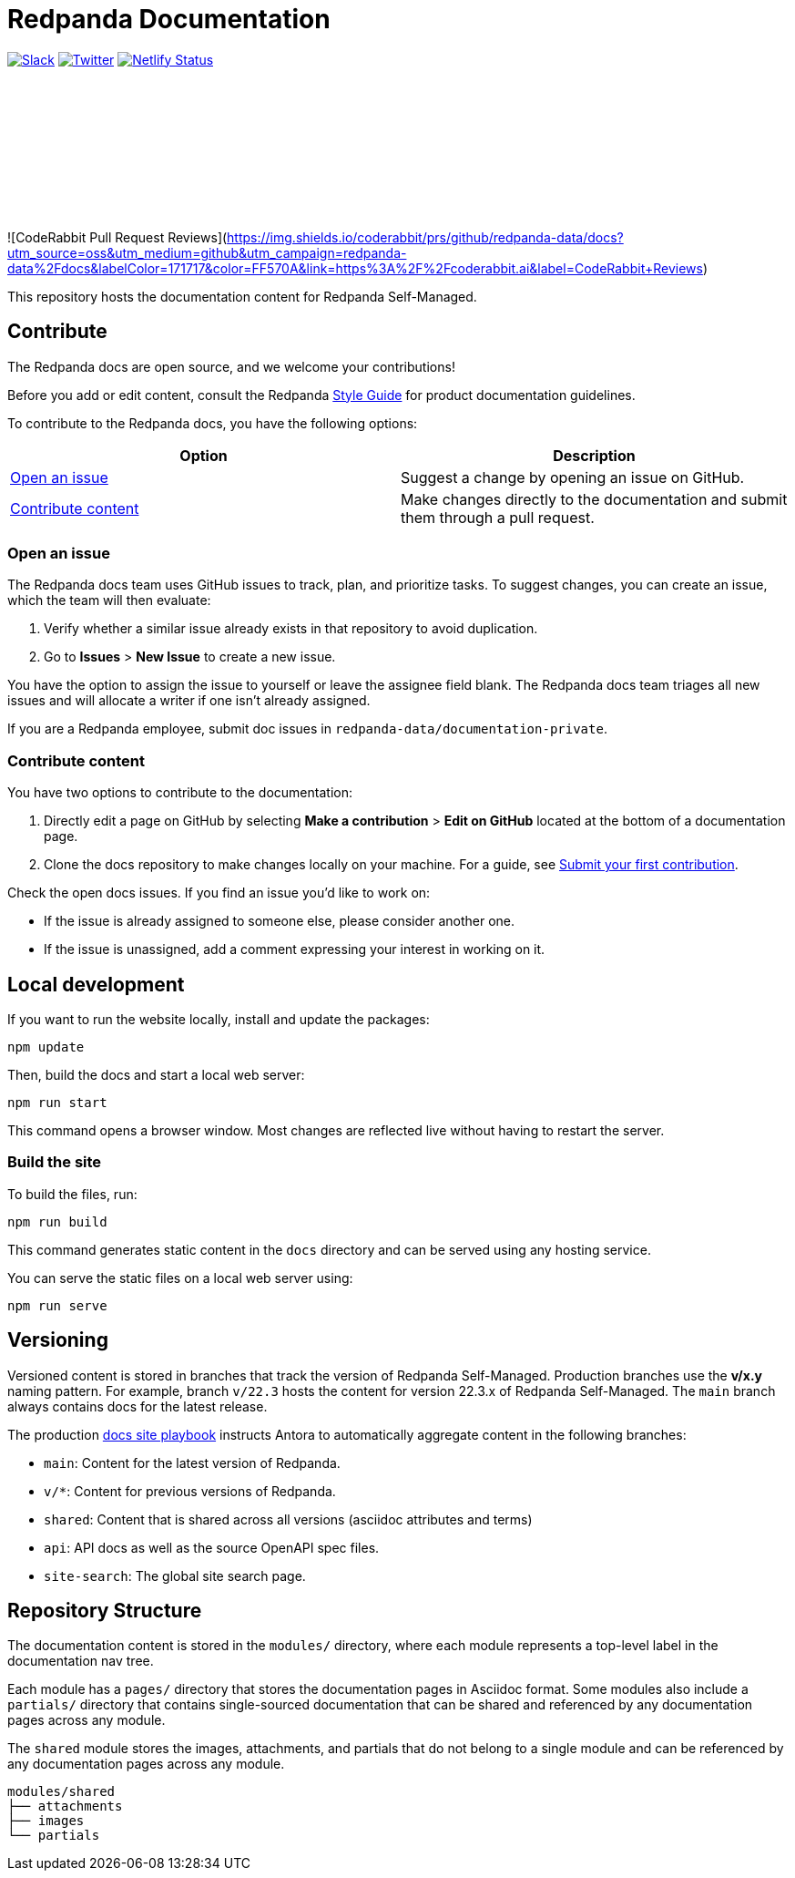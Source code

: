 = Redpanda Documentation
:url-playbook: https://github.com/redpanda-data/docs-site

image:https://img.shields.io/badge/slack-purple[Slack, link="https://redpanda.com/slack"]
image:https://img.shields.io/twitter/follow/redpandadata.svg?style=social&label=Follow[Twitter, link="https://twitter.com/intent/follow?screen_name=redpandadata"]
image:https://api.netlify.com/api/v1/badges/5b89dd6f-1847-419c-b3be-a1650ce8992f/deploy-status[Netlify Status, link="https://app.netlify.com/sites/redpanda-documentation/deploys"]

++++
<p>
<a href="https://docs.redpanda.com">
<object type="image/svg+xml">
  <img src="https://raw.githubusercontent.com/redpanda-data/docs-ui/main/src/img/redpanda-docs-logo.svg"/>
</object>
</p></a>
++++

![CodeRabbit Pull Request Reviews](https://img.shields.io/coderabbit/prs/github/redpanda-data/docs?utm_source=oss&utm_medium=github&utm_campaign=redpanda-data%2Fdocs&labelColor=171717&color=FF570A&link=https%3A%2F%2Fcoderabbit.ai&label=CodeRabbit+Reviews)

This repository hosts the documentation content for Redpanda Self-Managed.

== Contribute

The Redpanda docs are open source, and we welcome your contributions!

Before you add or edit content, consult the Redpanda https://github.com/redpanda-data/docs-site/blob/main/meta-docs/STYLE-GUIDE.adoc[Style Guide] for product documentation guidelines.

To contribute to the Redpanda docs, you have the following options:

|===
|Option|Description

|<<Open an issue>>
|Suggest a change by opening an issue on GitHub.

|<<Contribute content>>
|Make changes directly to the documentation and submit them through a pull request.

|===

=== Open an issue

The Redpanda docs team uses GitHub issues to track, plan, and prioritize tasks. To suggest changes, you can create an issue, which the team will then evaluate:

. Verify whether a similar issue already exists in that repository to avoid duplication.
. Go to **Issues** > **New Issue** to create a new issue.

You have the option to assign the issue to yourself or leave the assignee field blank. The Redpanda docs team triages all new issues and will allocate a writer if one isn't already assigned.

If you are a Redpanda employee, submit doc issues in `redpanda-data/documentation-private`.

=== Contribute content

You have two options to contribute to the documentation:

. Directly edit a page on GitHub by selecting **Make a contribution** > **Edit on GitHub** located at the bottom of a documentation page.
. Clone the docs repository to make changes locally on your machine. For a guide, see {url-playbook}/blob/main/meta-docs/CONTRIBUTING.adoc[Submit your first contribution].

Check the open docs issues. If you find an issue you'd like to work on:

- If the issue is already assigned to someone else, please consider another one.
- If the issue is unassigned, add a comment expressing your interest in working on it.

== Local development

If you want to run the website locally, install and update the packages:

```bash
npm update
```

Then, build the docs and start a local web server:

```bash
npm run start
```

This command opens a browser window. Most changes are reflected live without having to restart the server.

=== Build the site

To build the files, run:

```bash
npm run build
```

This command generates static content in the `docs` directory and can be served using any hosting service.

You can serve the static files on a local web server using:

```bash
npm run serve
```

== Versioning

Versioned content is stored in branches that track the version of Redpanda Self-Managed. Production branches use the *v/x.y* naming pattern. For example, branch `v/22.3` hosts the content for version 22.3.x of Redpanda Self-Managed. The `main` branch always contains docs for the latest release.

The production {url-playbook}[docs site playbook] instructs Antora to automatically aggregate content in the following branches:

- `main`: Content for the latest version of Redpanda.
- `v/*`: Content for previous versions of Redpanda.
- `shared`: Content that is shared across all versions (asciidoc attributes and terms)
- `api`: API docs as well as the source OpenAPI spec files.
- `site-search`: The global site search page.

== Repository Structure

The documentation content is stored in the `modules/` directory, where each module represents a top-level label in the documentation nav tree.

Each module has a `pages/` directory that stores the documentation pages in Asciidoc format. Some modules also include a `partials/` directory that contains single-sourced documentation that can be shared and referenced by any documentation pages across any module.

The `shared` module stores the images, attachments, and partials that do not belong to a single module and can be referenced by any documentation pages across any module.

....
modules/shared
├── attachments
├── images
└── partials
....
